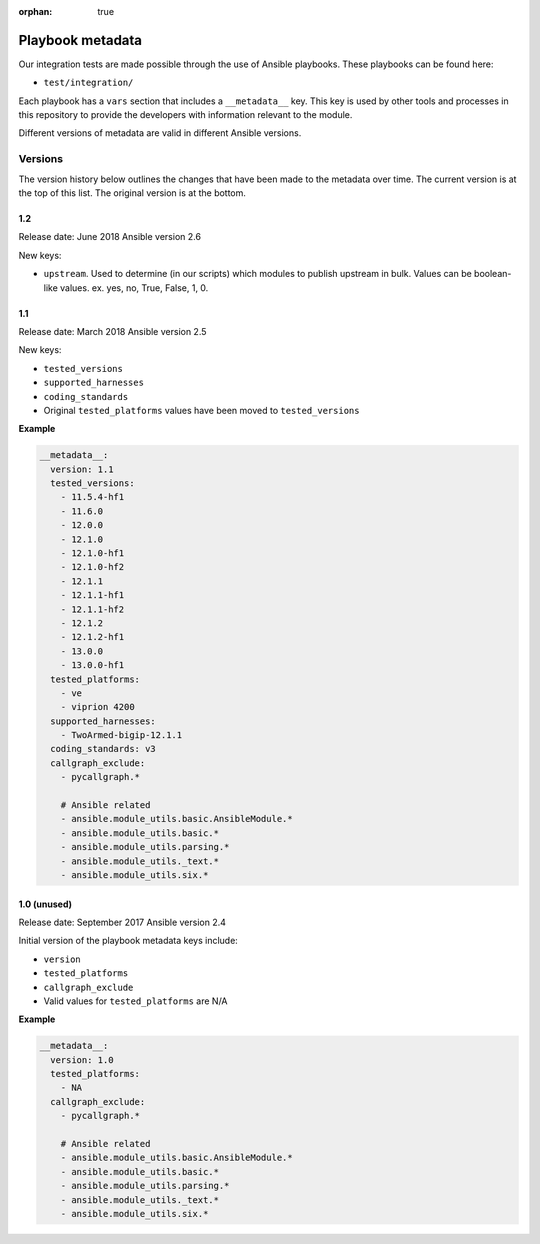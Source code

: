 :orphan: true

Playbook metadata
=================

Our integration tests are made possible through the use of Ansible playbooks.
These playbooks can be found here:

* ``test/integration/``

Each playbook has a ``vars`` section that includes a ``__metadata__`` key. This key is used by other tools and processes in this
repository to provide the developers with information relevant to the module.

Different versions of metadata are valid in different Ansible versions.

Versions
--------

The version history below outlines the changes that have been made to the
metadata over time. The current version is at the top of this list. The original
version is at the bottom.

1.2
~~~

Release date: June 2018
Ansible version 2.6

New keys:

* ``upstream``. Used to determine (in our scripts) which modules to publish upstream in bulk. Values can be boolean-like values.
  ex. yes, no, True, False, 1, 0.

1.1
~~~

Release date: March 2018
Ansible version 2.5

New keys:

* ``tested_versions``
* ``supported_harnesses``
* ``coding_standards``
* Original ``tested_platforms`` values have been moved to ``tested_versions``

**Example**

.. code-block:: yaml

   __metadata__:
     version: 1.1
     tested_versions:
       - 11.5.4-hf1
       - 11.6.0
       - 12.0.0
       - 12.1.0
       - 12.1.0-hf1
       - 12.1.0-hf2
       - 12.1.1
       - 12.1.1-hf1
       - 12.1.1-hf2
       - 12.1.2
       - 12.1.2-hf1
       - 13.0.0
       - 13.0.0-hf1
     tested_platforms:
       - ve
       - viprion 4200
     supported_harnesses:
       - TwoArmed-bigip-12.1.1
     coding_standards: v3
     callgraph_exclude:
       - pycallgraph.*

       # Ansible related
       - ansible.module_utils.basic.AnsibleModule.*
       - ansible.module_utils.basic.*
       - ansible.module_utils.parsing.*
       - ansible.module_utils._text.*
       - ansible.module_utils.six.*


1.0 (unused)
~~~~~~~~~~~~

Release date: September 2017
Ansible version 2.4

Initial version of the playbook metadata keys include:

* ``version``
* ``tested_platforms``
* ``callgraph_exclude``
* Valid values for ``tested_platforms`` are N/A

**Example**

.. code-block:: yaml

   __metadata__:
     version: 1.0
     tested_platforms:
       - NA
     callgraph_exclude:
       - pycallgraph.*

       # Ansible related
       - ansible.module_utils.basic.AnsibleModule.*
       - ansible.module_utils.basic.*
       - ansible.module_utils.parsing.*
       - ansible.module_utils._text.*
       - ansible.module_utils.six.*
